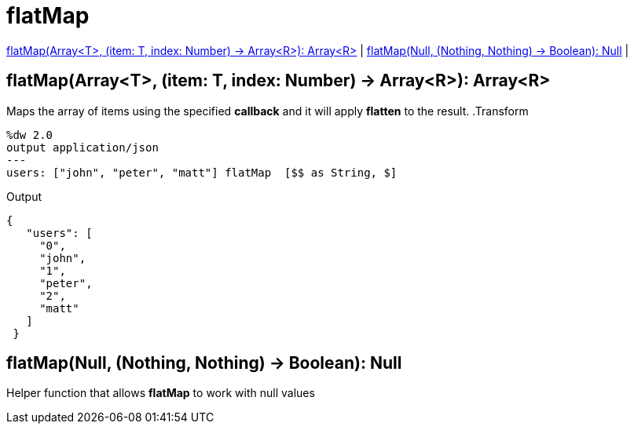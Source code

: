 = flatMap

<<flatmap1>> |
<<flatmap2>> |


[[flatmap1]]
== flatMap(Array<T>, (item: T, index: Number) -> Array<R>): Array<R>

Maps the array of items using the specified *callback* and it will apply *flatten* to the result.
.Transform
[source,DataWeave, linenums]
----
%dw 2.0
output application/json
---
users: ["john", "peter", "matt"] flatMap  [$$ as String, $]
----

.Output
[source,json,linenums]
----
{
   "users": [
     "0",
     "john",
     "1",
     "peter",
     "2",
     "matt"
   ]
 }
----


[[flatmap2]]
== flatMap(Null, (Nothing, Nothing) -> Boolean): Null

Helper function that allows *flatMap* to work with null values

